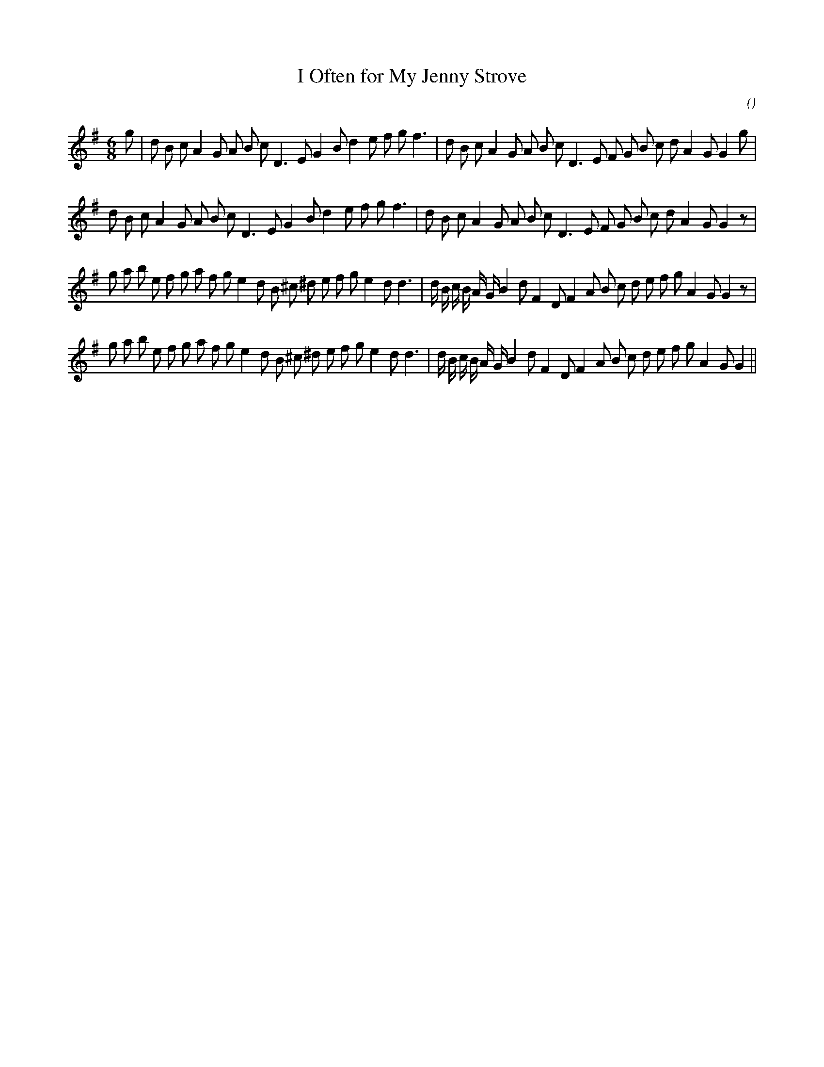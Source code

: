 X:1
T: I Often for My Jenny Strove
N:
C:
S:
A:
O:
R:
M:6/8
K:G
I:speed 165
%W: A1
% voice 1 (1 lines, 37 notes)
K:G
M:6/8
L:1/16
g2 |d2 B2 c2 A4 G2 A2 B2 c2 D6 E2 G4 B2 d4 e2 f2 g2 f6 |d2 B2 c2 A4 G2 A2 B2 c2 D6 E2 F2 G2 B2 c2 d2 A4 G2 G4 g2 |
%W: A2
% voice 1 (1 lines, 36 notes)
d2 B2 c2 A4 G2 A2 B2 c2 D6 E2 G4 B2 d4 e2 f2 g2 f6 |d2 B2 c2 A4 G2 A2 B2 c2 D6 E2 F2 G2 B2 c2 d2 A4 G2 G4 z2 |
%W: B1
% voice 1 (1 lines, 42 notes)
g2 a2 b2 e2 f2 g2 a2 f2 g2 e4 d2 B2 ^c2 ^d2 e2 f2 g2 e4 d2 d6 |d B c B A G B4 d2 F4 D2 F4 A2 B2 c2 d2 e2 f2 g2 A4 G2 G4 z2 |
%W: B2
% voice 1 (1 lines, 41 notes)
g2 a2 b2 e2 f2 g2 a2 f2 g2 e4 d2 B2 ^c2 ^d2 e2 f2 g2 e4 d2 d6 |d B c B A G B4 d2 F4 D2 F4 A2 B2 c2 d2 e2 f2 g2 A4 G2 G4 ||

